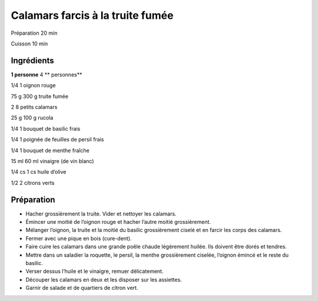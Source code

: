 Calamars farcis à la truite fumée
=================================

Préparation
20
min

Cuisson
10
min


Ingrédients
~~~~~~~~~~~

**1 personne**
4
** personnes**

1/4
1
oignon rouge

75
g
300
g
truite fumée

2
8
petits calamars

25
g
100
g
rucola

1/4
1
bouquet de basilic frais

1/4
1
poignée de feuilles de persil frais

1/4
1
bouquet de menthe fraîche

15
ml
60
ml
vinaigre (de vin blanc)

1/4
cs
1
cs
huile d’olive

1/2
2
citrons verts


Préparation
~~~~~~~~~~~

*   Hacher grossièrement la truite. Vider et nettoyer les calamars.



*   Émincer une moitié de l’oignon rouge et hacher l’autre moitié grossièrement.



*   Mélanger l’oignon, la truite et la moitié du basilic grossièrement ciselé et en farcir les corps des calamars.



*   Fermer avec une pique en bois (cure-dent).



*   Faire cuire les calamars dans une grande poêle chaude légèrement huilée. Ils doivent être dorés et tendres.



*   Mettre dans un saladier la roquette, le persil, la menthe grossièrement ciselée, l’oignon émincé et le reste du basilic.



*   Verser dessus l’huile et le vinaigre, remuer délicatement.



*   Découper les calamars en deux et les disposer sur les assiettes.



*   Garnir de salade et de quartiers de citron vert.



